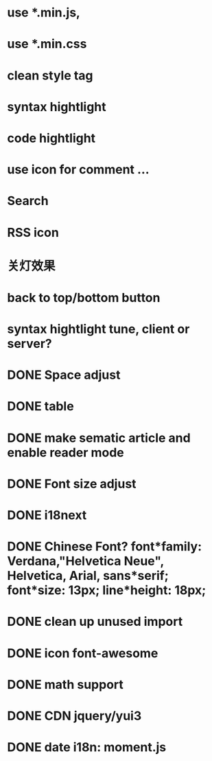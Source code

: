 * use *.min.js, 
* use *.min.css
* clean style tag
* syntax hightlight
* code hightlight
* use icon for comment ...
* Search
* RSS icon  
* 关灯效果  
* back to top/bottom button
* syntax hightlight tune, client or server?  
* DONE Space adjust
* DONE table  
* DONE make sematic article and enable reader mode
* DONE Font size adjust  
* DONE i18next
* DONE Chinese Font? font*family: Verdana,"Helvetica Neue", Helvetica, Arial, sans*serif;  font*size: 13px; line*height: 18px;
* DONE clean up unused import
* DONE icon font-awesome  
* DONE math support
* DONE CDN jquery/yui3
* DONE date i18n: moment.js
